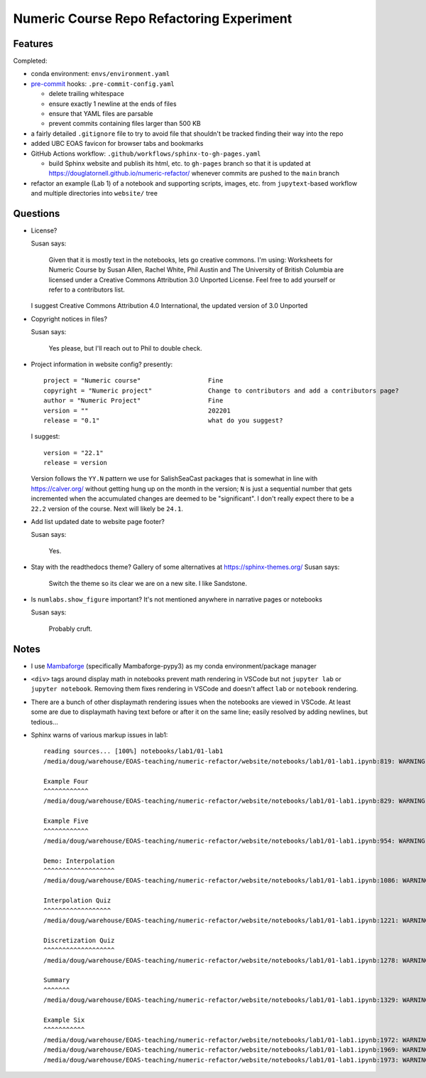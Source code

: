 Numeric Course Repo Refactoring Experiment
==========================================

Features
--------

Completed:

* conda environment: ``envs/environment.yaml``

* `pre-commit`_ hooks: ``.pre-commit-config.yaml``

  * delete trailing whitespace
  * ensure exactly 1 newline at the ends of files
  * ensure that YAML files are parsable
  * prevent commits containing files larger than 500 KB

  .. _pre-commit: https://pre-commit.com/

* a fairly detailed ``.gitignore`` file to try to avoid file that shouldn't be tracked
  finding their way into the repo

* added UBC EOAS favicon for browser tabs and bookmarks

* GitHub Actions workflow: ``.github/workflows/sphinx-to-gh-pages.yaml``

  * build Sphinx website
    and publish its html, etc. to ``gh-pages`` branch so that it is updated at
    https://douglatornell.github.io/numeric-refactor/
    whenever commits are pushed to the ``main`` branch

* refactor an example
  (Lab 1)
  of a notebook and supporting scripts,
  images,
  etc. from ``jupytext``-based workflow and multiple directories into ``website/`` tree


Questions
---------

* License?

  Susan says:

      Given that it is mostly text in the notebooks, lets go creative commons.  I'm using: Worksheets for Numeric Course by Susan Allen, Rachel White, Phil Austin and The University of British Columbia are licensed under a Creative Commons Attribution 3.0 Unported License.  Feel free to add yourself or refer to a contributors list.

  I suggest Creative Commons Attribution 4.0 International, the updated version of 3.0 Unported

* Copyright notices in files?

  Susan says:

      Yes please, but I'll reach out to Phil to double check.

* Project information in website config? presently:

  ::

    project = "Numeric course"                  Fine
    copyright = "Numeric project"               Change to contributors and add a contributors page?
    author = "Numeric Project"                  Fine
    version = ""                                202201
    release = "0.1"                             what do you suggest?

  I suggest:

  ::

    version = "22.1"
    release = version

  Version follows the ``YY.N`` pattern we use for SalishSeaCast packages that is
  somewhat in line with https://calver.org/ without getting hung up on the month
  in the version;
  ``N`` is just a sequential number that gets incremented when the accumulated changes
  are deemed to be "significant".
  I don't really expect there to be a ``22.2`` version of the course.
  Next will likely be ``24.1``.


* Add list updated date to website page footer?

  Susan says:

      Yes.

* Stay with the readthedocs theme? Gallery of some alternatives at https://sphinx-themes.org/
  Susan says:

    Switch the theme so its clear we are on a new site.  I like Sandstone.

* Is ``numlabs.show_figure`` important? It's not mentioned anywhere in narrative pages or notebooks

  Susan says:

    Probably cruft.


Notes
-----

* I use `Mambaforge`_
  (specifically Mambaforge-pypy3)
  as my conda environment/package manager

.. _Mambaforge: https://github.com/conda-forge/miniforge#mambaforge

* ``<div>`` tags around display math in notebooks prevent math rendering in VSCode but not
  ``jupyter lab`` or ``jupyter notebook``.
  Removing them fixes rendering in VSCode and doesn't affect ``lab`` or ``notebook`` rendering.

* There are a bunch of other displaymath rendering issues when the notebooks are viewed in VSCode.
  At least some are due to displaymath having text before or after it on the same line;
  easily resolved by adding newlines,
  but tedious...

* Sphinx warns of various markup issues in lab1:

  ::

    reading sources... [100%] notebooks/lab1/01-lab1
    /media/doug/warehouse/EOAS-teaching/numeric-refactor/website/notebooks/lab1/01-lab1.ipynb:819: WARNING: Title level inconsistent:

    Example Four
    ^^^^^^^^^^^^
    /media/doug/warehouse/EOAS-teaching/numeric-refactor/website/notebooks/lab1/01-lab1.ipynb:829: WARNING: Title level inconsistent:

    Example Five
    ^^^^^^^^^^^^
    /media/doug/warehouse/EOAS-teaching/numeric-refactor/website/notebooks/lab1/01-lab1.ipynb:954: WARNING: Title level inconsistent:

    Demo: Interpolation
    ^^^^^^^^^^^^^^^^^^^
    /media/doug/warehouse/EOAS-teaching/numeric-refactor/website/notebooks/lab1/01-lab1.ipynb:1086: WARNING: Title level inconsistent:

    Interpolation Quiz
    ^^^^^^^^^^^^^^^^^^
    /media/doug/warehouse/EOAS-teaching/numeric-refactor/website/notebooks/lab1/01-lab1.ipynb:1221: WARNING: Title level inconsistent:

    Discretization Quiz
    ^^^^^^^^^^^^^^^^^^^
    /media/doug/warehouse/EOAS-teaching/numeric-refactor/website/notebooks/lab1/01-lab1.ipynb:1278: WARNING: Title level inconsistent:

    Summary
    ^^^^^^^
    /media/doug/warehouse/EOAS-teaching/numeric-refactor/website/notebooks/lab1/01-lab1.ipynb:1329: WARNING: Title level inconsistent:

    Example Six
    ^^^^^^^^^^^
    /media/doug/warehouse/EOAS-teaching/numeric-refactor/website/notebooks/lab1/01-lab1.ipynb:1972: WARNING: Unexpected indentation.
    /media/doug/warehouse/EOAS-teaching/numeric-refactor/website/notebooks/lab1/01-lab1.ipynb:1969: WARNING: Inline interpreted text or phrase reference start-string without end-string.
    /media/doug/warehouse/EOAS-teaching/numeric-refactor/website/notebooks/lab1/01-lab1.ipynb:1973: WARNING: Block quote ends without a blank line; unexpected unindent.
